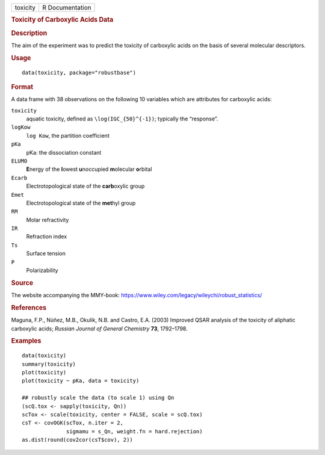 .. container::

   .. container::

      ======== ===============
      toxicity R Documentation
      ======== ===============

      .. rubric:: Toxicity of Carboxylic Acids Data
         :name: toxicity-of-carboxylic-acids-data

      .. rubric:: Description
         :name: description

      The aim of the experiment was to predict the toxicity of
      carboxylic acids on the basis of several molecular descriptors.

      .. rubric:: Usage
         :name: usage

      ::

         data(toxicity, package="robustbase")

      .. rubric:: Format
         :name: format

      A data frame with 38 observations on the following 10 variables
      which are attributes for carboxylic acids:

      ``toxicity``
         aquatic toxicity, defined as ``\log(IGC_{50}^{-1})``; typically
         the “response”.

      ``logKow``
         ``log Kow``, the partition coefficient

      ``pKa``
         pKa: the dissociation constant

      ``ELUMO``
         **E**\ nergy of the **l**\ owest **u**\ noccupied
         **m**\ olecular **o**\ rbital

      ``Ecarb``
         Electrotopological state of the **carb**\ oxylic group

      ``Emet``
         Electrotopological state of the **met**\ hyl group

      ``RM``
         Molar refractivity

      ``IR``
         Refraction index

      ``Ts``
         Surface tension

      ``P``
         Polarizability

      .. rubric:: Source
         :name: source

      The website accompanying the MMY-book:
      https://www.wiley.com/legacy/wileychi/robust_statistics/

      .. rubric:: References
         :name: references

      Maguna, F.P., Núñez, M.B., Okulik, N.B. and Castro, E.A. (2003)
      Improved QSAR analysis of the toxicity of aliphatic carboxylic
      acids; *Russian Journal of General Chemistry* **73**, 1792–1798.

      .. rubric:: Examples
         :name: examples

      ::

         data(toxicity)
         summary(toxicity)
         plot(toxicity)
         plot(toxicity ~ pKa, data = toxicity)

         ## robustly scale the data (to scale 1) using Qn
         (scQ.tox <- sapply(toxicity, Qn))
         scTox <- scale(toxicity, center = FALSE, scale = scQ.tox)
         csT <- covOGK(scTox, n.iter = 2,
                       sigmamu = s_Qn, weight.fn = hard.rejection)
         as.dist(round(cov2cor(csT$cov), 2))
